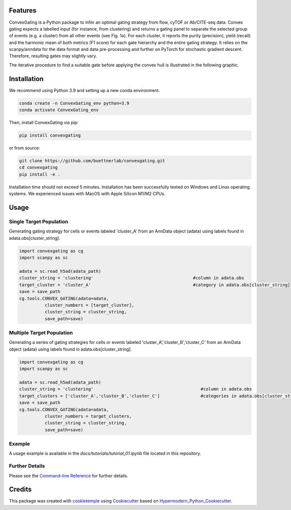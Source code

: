 
.. image:: https://raw.githubusercontent.com/buettnerlab/convexgating/add_parameter_option/figures/CG_logo_v2.PNG
   :width: 800
   :alt: overview


|PyPI| |Python Version| |License| |Read the Docs| |Build| |Tests| |Codecov| |pre-commit| |Black|

.. |PyPI| image:: https://img.shields.io/pypi/v/convexgating.svg
   :target: https://pypi.org/project/convexgating/
   :alt: PyPI
.. |Python Version| image:: https://img.shields.io/pypi/pyversions/convexgating
   :target: https://pypi.org/project/convexgating
   :alt: Python Version
.. |License| image:: https://img.shields.io/github/license/buettnerlab/convexgating
   :target: https://opensource.org/licenses/MIT
   :alt: License
.. |Read the Docs| image:: https://img.shields.io/readthedocs/convexgating/latest.svg?label=Read%20the%20Docs
   :target: https://convexgating.readthedocs.io/
   :alt: Read the documentation at https://convexgating.readthedocs.io/
.. |Build| image:: https://github.com/buettnerlab/convexgating/workflows/Build%20convexgating%20Package/badge.svg
   :target: https://github.com/buettnerlab/convexgating/actions?workflow=Package
   :alt: Build Package Status
.. |Tests| image:: https://github.com/buettnerlab/convexgating/workflows/Run%20convexgating%20Tests/badge.svg
   :target: https://github.com/buettnerlab/convexgating/actions?workflow=Tests
   :alt: Run Tests Status
.. |Codecov| image:: https://codecov.io/gh/buettnerlab/convexgating/branch/master/graph/badge.svg
   :target: https://codecov.io/gh/buettnerlab/convexgating
   :alt: Codecov
.. |pre-commit| image:: https://img.shields.io/badge/pre--commit-enabled-brightgreen?logo=pre-commit&logoColor=white
   :target: https://github.com/pre-commit/pre-commit
   :alt: pre-commit
.. |Black| image:: https://img.shields.io/badge/code%20style-black-000000.svg
   :target: https://github.com/psf/black
   :alt: Black


Features
--------

ConvexGating is a Python package to infer an optimal gating strategy from flow, cyTOF or Ab/CITE-seq data. Convex gating expects a labelled input (for instance, from clustering) and returns a gating panel to separate the selected group of events (e.g. a cluster) from all other events (see Fig. 1a).
For each cluster, it reports the purity (precision), yield (recall) and the harmonic mean of both metrics (F1 score) for each gate hierarchy and the entire gating strategy. It relies on the scanpy/anndata for the data format and data pre-processing and further on PyTorch for stochastic gradient descent. Therefore, resulting gates may slightly vary.

.. image:: https://raw.githubusercontent.com/buettnerlab/convexgating/main/figures/fig1_v4.PNG
   :width: 800
   :alt: overview

The iterative procedure to find a suitable gate before applying the convex hull is illustrated in the following graphic.


.. image:: https://raw.githubusercontent.com/buettnerlab/convexgating/main/figures/fig_update_step_v5.png
   :width: 800
   :alt: Update


Installation
------------
We recommend using Python 3.9 and setting up a new conda environment.

.. code:: console

   conda create -n ConvexGating_env python=3.9
   conda activate ConvexGating_env

Then, install ConvexGating via pip:

.. code:: console

   pip install convexgating

or from source:

.. code:: console

   git clone https://github.com/buettnerlab/convexgating.git
   cd convexgating
   pip install -e .

Installation time should not exceed 5 minutes. Installation has been successfully tested on Windows and Linux operating systems. We experienced issues with MacOS with Apple Silicon M1/M2 CPUs.


Usage
-----
Single Target Population
^^^^^^^^^^^^^^^^^^^^^^^^
Generating gating strategy for cells or events labeled 'cluster_A' from an AnnData object (adata) using labels found in adata.obs[cluster_string].

.. code-block:: console
    
    import convexgating as cg
    import scanpy as sc
    
    adata = sc.read_h5ad(adata_path)
    cluster_string = 'clustering'                                       #column in adata.obs
    target_cluster = 'cluster_A'                                        #category in adata.obs[cluster_string]
    save = save_path
    cg.tools.CONVEX_GATING(adata=adata,
              cluster_numbers = [target_cluster],
              cluster_string = cluster_string,
              save_path=save)

Multiple Target Population
^^^^^^^^^^^^^^^^^^^^^^^^^^
Generating a series of gating strategies for cells or events labeled 'cluster_A','cluster_B','cluster_C' from an AnnData object (adata) using labels found in adata.obs[cluster_string].

.. code-block:: console
    
    import convexgating as cg
    import scanpy as sc
    
    adata = sc.read_h5ad(adata_path)
    cluster_string = 'clustering'                                          #column in adata.obs
    target_clusters = ['cluster_A','cluster_B','cluster_C']                #categories in adata.obs[cluster_string]
    save = save_path
    cg.tools.CONVEX_GATING(adata=adata,
              cluster_numbers = target_clusters,
              cluster_string = cluster_string,
              save_path=save)

Example
^^^^^^^^^^^^^^^^^^^^^^
A usage example is available in the *docs/tutorials/tutorial_01.ipynb* file located in this repository.

Further Details
^^^^^^^^^^^^^^^^^^^^^^
Please see the `Command-line Reference <Usage_>`_ for further details.



Credits
-------

This package was created with cookietemple_ using Cookiecutter_ based on Hypermodern_Python_Cookiecutter_.

.. _cookietemple: https://cookietemple.com
.. _Cookiecutter: https://github.com/audreyr/cookiecutter
.. _PyPI: https://pypi.org/
.. _Hypermodern_Python_Cookiecutter: https://github.com/cjolowicz/cookiecutter-hypermodern-python
.. _pip: https://pip.pypa.io/
.. _Usage: https://convexgating.readthedocs.io/en/latest/usage.html
